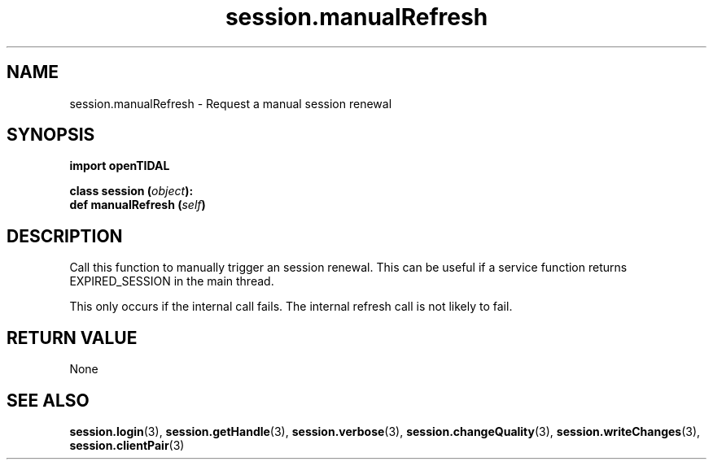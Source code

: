 .TH session.manualRefresh 3 "29 Jan 2021" "pyopenTIDAL 1.0.1" "pyopenTIDAL Manual"
.SH NAME
session.manualRefresh \- Request a manual session renewal
.SH SYNOPSIS
.B import openTIDAL

.nf
.BI "class session (" object "):"
.BI "    def manualRefresh (" self ")"
.fi
.SH DESCRIPTION
Call this function to manually trigger an session renewal. This can be useful if a service function returns EXPIRED_SESSION
in the main thread.

This only occurs if the internal call fails.
The internal refresh call is not likely to fail.
.SH RETURN VALUE
None
.SH "SEE ALSO"
.BR session.login "(3), " session.getHandle "(3), " session.verbose "(3), "
.BR session.changeQuality "(3), " session.writeChanges "(3), " session.clientPair "(3) "
